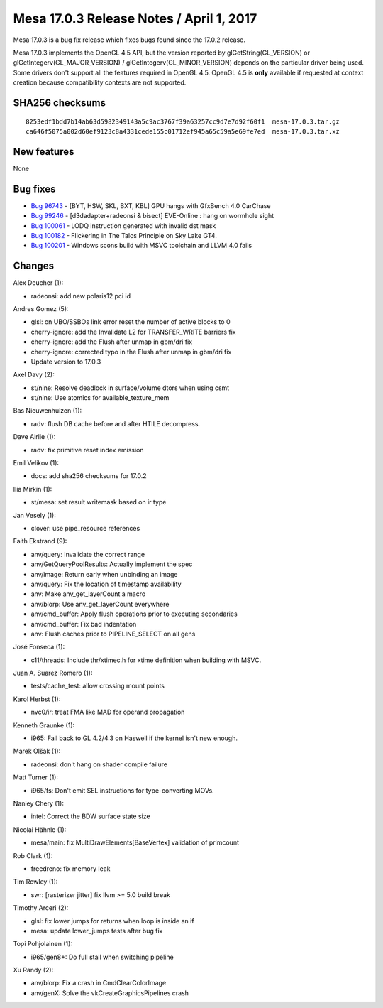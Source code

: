 Mesa 17.0.3 Release Notes / April 1, 2017
=========================================

Mesa 17.0.3 is a bug fix release which fixes bugs found since the 17.0.2
release.

Mesa 17.0.3 implements the OpenGL 4.5 API, but the version reported by
glGetString(GL_VERSION) or glGetIntegerv(GL_MAJOR_VERSION) /
glGetIntegerv(GL_MINOR_VERSION) depends on the particular driver being
used. Some drivers don't support all the features required in OpenGL
4.5. OpenGL 4.5 is **only** available if requested at context creation
because compatibility contexts are not supported.

SHA256 checksums
----------------

::

   8253edf1bdd7b14ab63d5982349143a5c9ac3767f39a63257cc9d7e7d92f60f1  mesa-17.0.3.tar.gz
   ca646f5075a002d60ef9123c8a4331cede155c01712ef945a65c59a5e69fe7ed  mesa-17.0.3.tar.xz

New features
------------

None

Bug fixes
---------

-  `Bug 96743 <https://bugs.freedesktop.org/show_bug.cgi?id=96743>`__ -
   [BYT, HSW, SKL, BXT, KBL] GPU hangs with GfxBench 4.0 CarChase
-  `Bug 99246 <https://bugs.freedesktop.org/show_bug.cgi?id=99246>`__ -
   [d3dadapter+radeonsi & bisect] EVE-Online : hang on wormhole sight
-  `Bug 100061 <https://bugs.freedesktop.org/show_bug.cgi?id=100061>`__
   - LODQ instruction generated with invalid dst mask
-  `Bug 100182 <https://bugs.freedesktop.org/show_bug.cgi?id=100182>`__
   - Flickering in The Talos Principle on Sky Lake GT4.
-  `Bug 100201 <https://bugs.freedesktop.org/show_bug.cgi?id=100201>`__
   - Windows scons build with MSVC toolchain and LLVM 4.0 fails

Changes
-------

Alex Deucher (1):

-  radeonsi: add new polaris12 pci id

Andres Gomez (5):

-  glsl: on UBO/SSBOs link error reset the number of active blocks to 0
-  cherry-ignore: add the Invalidate L2 for TRANSFER_WRITE barriers fix
-  cherry-ignore: add the Flush after unmap in gbm/dri fix
-  cherry-ignore: corrected typo in the Flush after unmap in gbm/dri fix
-  Update version to 17.0.3

Axel Davy (2):

-  st/nine: Resolve deadlock in surface/volume dtors when using csmt
-  st/nine: Use atomics for available_texture_mem

Bas Nieuwenhuizen (1):

-  radv: flush DB cache before and after HTILE decompress.

Dave Airlie (1):

-  radv: fix primitive reset index emission

Emil Velikov (1):

-  docs: add sha256 checksums for 17.0.2

Ilia Mirkin (1):

-  st/mesa: set result writemask based on ir type

Jan Vesely (1):

-  clover: use pipe_resource references

Faith Ekstrand (9):

-  anv/query: Invalidate the correct range
-  anv/GetQueryPoolResults: Actually implement the spec
-  anv/image: Return early when unbinding an image
-  anv/query: Fix the location of timestamp availability
-  anv: Make anv_get_layerCount a macro
-  anv/blorp: Use anv_get_layerCount everywhere
-  anv/cmd_buffer: Apply flush operations prior to executing secondaries
-  anv/cmd_buffer: Fix bad indentation
-  anv: Flush caches prior to PIPELINE_SELECT on all gens

José Fonseca (1):

-  c11/threads: Include thr/xtimec.h for xtime definition when building
   with MSVC.

Juan A. Suarez Romero (1):

-  tests/cache_test: allow crossing mount points

Karol Herbst (1):

-  nvc0/ir: treat FMA like MAD for operand propagation

Kenneth Graunke (1):

-  i965: Fall back to GL 4.2/4.3 on Haswell if the kernel isn't new
   enough.

Marek Olšák (1):

-  radeonsi: don't hang on shader compile failure

Matt Turner (1):

-  i965/fs: Don't emit SEL instructions for type-converting MOVs.

Nanley Chery (1):

-  intel: Correct the BDW surface state size

Nicolai Hähnle (1):

-  mesa/main: fix MultiDrawElements[BaseVertex] validation of primcount

Rob Clark (1):

-  freedreno: fix memory leak

Tim Rowley (1):

-  swr: [rasterizer jitter] fix llvm >= 5.0 build break

Timothy Arceri (2):

-  glsl: fix lower jumps for returns when loop is inside an if
-  mesa: update lower_jumps tests after bug fix

Topi Pohjolainen (1):

-  i965/gen8+: Do full stall when switching pipeline

Xu Randy (2):

-  anv/blorp: Fix a crash in CmdClearColorImage
-  anv/genX: Solve the vkCreateGraphicsPipelines crash
